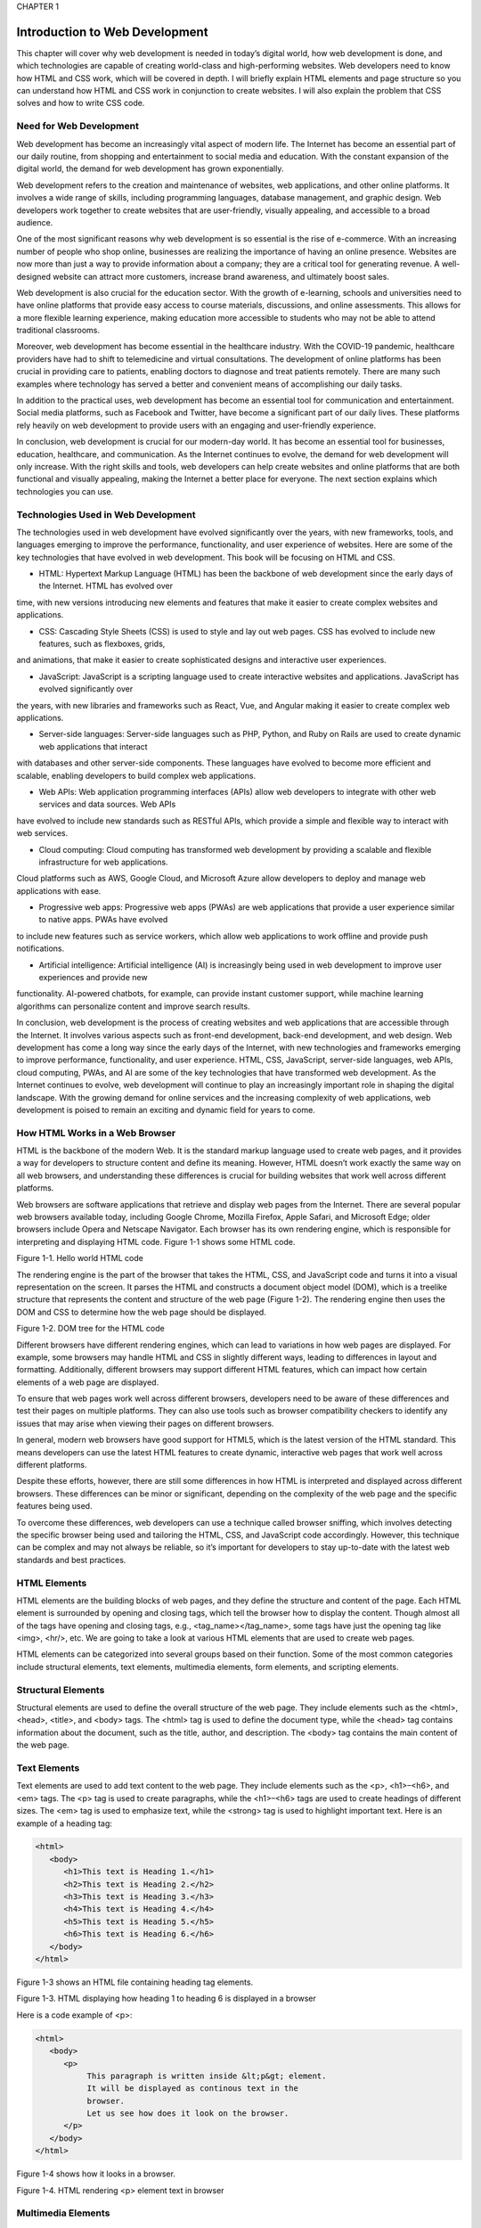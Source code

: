 CHAPTER 1

Introduction to Web Development
===============================

This chapter will cover why web development is needed in today’s digital
world, how web development is done, and which technologies are capable
of creating world-class and high-performing websites. Web developers
need to know how HTML and CSS work, which will be covered in depth.
I will briefly explain HTML elements and page structure so you can
understand how HTML and CSS work in conjunction to create websites. I
will also explain the problem that CSS solves and how to write CSS code.

Need for Web Development
------------------------

Web development has become an increasingly vital aspect of modern
life. The Internet has become an essential part of our daily routine, from
shopping and entertainment to social media and education. With the
constant expansion of the digital world, the demand for web development
has grown exponentially.

Web development refers to the creation and maintenance of websites,
web applications, and other online platforms. It involves a wide range of
skills, including programming languages, database management, and
graphic design. Web developers work together to create websites that are
user-friendly, visually appealing, and accessible to a broad audience.

One of the most significant reasons why web development is so
essential is the rise of e-commerce. With an increasing number of people
who shop online, businesses are realizing the importance of having
an online presence. Websites are now more than just a way to provide
information about a company; they are a critical tool for generating
revenue. A well-designed website can attract more customers, increase
brand awareness, and ultimately boost sales.

Web development is also crucial for the education sector. With
the growth of e-learning, schools and universities need to have online
platforms that provide easy access to course materials, discussions, and
online assessments. This allows for a more flexible learning experience,
making education more accessible to students who may not be able to
attend traditional classrooms.

Moreover, web development has become essential in the healthcare
industry. With the COVID-19 pandemic, healthcare providers have had
to shift to telemedicine and virtual consultations. The development of
online platforms has been crucial in providing care to patients, enabling
doctors to diagnose and treat patients remotely. There are many such
examples where technology has served a better and convenient means of
accomplishing our daily tasks.

In addition to the practical uses, web development has become
an essential tool for communication and entertainment. Social media
platforms, such as Facebook and Twitter, have become a significant part
of our daily lives. These platforms rely heavily on web development to
provide users with an engaging and user-friendly experience.

In conclusion, web development is crucial for our modern-day world.
It has become an essential tool for businesses, education, healthcare,
and communication. As the Internet continues to evolve, the demand for
web development will only increase. With the right skills and tools, web
developers can help create websites and online platforms that are both
functional and visually appealing, making the Internet a better place for
everyone. The next section explains which technologies you can use.

Technologies Used in Web Development
------------------------------------

The technologies used in web development have evolved significantly over
the years, with new frameworks, tools, and languages emerging to improve
the performance, functionality, and user experience of websites. Here are
some of the key technologies that have evolved in web development. This
book will be focusing on HTML and CSS.

• HTML: Hypertext Markup Language (HTML) has been the backbone of web development since the early days of the Internet. HTML has evolved over  
time, with new versions introducing new elements and features that make it easier to create complex websites and applications.

• CSS: Cascading Style Sheets (CSS) is used to style and lay out web pages. CSS has evolved to include new features, such as flexboxes, grids, 
and animations, that make it easier to create sophisticated designs and interactive user experiences.

• JavaScript: JavaScript is a scripting language used to create interactive websites and applications. JavaScript has evolved significantly over 
the years, with new libraries and frameworks such as React, Vue, and Angular making it easier to create complex web applications.

• Server-side languages: Server-side languages such as PHP, Python, and Ruby on Rails are used to create dynamic web applications that interact 
with databases and other server-side components. These languages have evolved to become more efficient and scalable, enabling developers to build 
complex web applications.

• Web APIs: Web application programming interfaces (APIs) allow web developers to integrate with other web services and data sources. Web APIs 
have evolved to include new standards such as RESTful APIs, which provide a simple and flexible way to interact with web services.

• Cloud computing: Cloud computing has transformed web development by providing a scalable and flexible infrastructure for web applications. 
Cloud platforms such as AWS, Google Cloud, and Microsoft Azure allow developers to deploy and manage web applications with ease.

• Progressive web apps: Progressive web apps (PWAs) are web applications that provide a user experience similar to native apps. PWAs have evolved 
to include new features such as service workers, which allow web applications to work offline and provide push notifications.

• Artificial intelligence: Artificial intelligence (AI) is increasingly being used in web development to improve user experiences and provide new 
functionality. AI-powered chatbots, for example, can provide instant customer support, while machine  learning algorithms can personalize content 
and improve search results.

In conclusion, web development is the process of creating websites
and web applications that are accessible through the Internet. It involves
various aspects such as front-end development, back-end development,
and web design. Web development has come a long way since the early
days of the Internet, with new technologies and frameworks emerging to
improve performance, functionality, and user experience. HTML, CSS,
JavaScript, server-side languages, web APIs, cloud computing, PWAs,
and AI are some of the key technologies that have transformed web
development. As the Internet continues to evolve, web development
will continue to play an increasingly important role in shaping the
digital landscape. With the growing demand for online services and the
increasing complexity of web applications, web development is poised to
remain an exciting and dynamic field for years to come.

How HTML Works in a Web Browser
-------------------------------

HTML is the backbone of the modern Web. It is the standard markup
language used to create web pages, and it provides a way for developers
to structure content and define its meaning. However, HTML doesn’t
work exactly the same way on all web browsers, and understanding these
differences is crucial for building websites that work well across different
platforms.

Web browsers are software applications that retrieve and display web
pages from the Internet. There are several popular web browsers available
today, including Google Chrome, Mozilla Firefox, Apple Safari, and
Microsoft Edge; older browsers include Opera and Netscape Navigator.
Each browser has its own rendering engine, which is responsible for
interpreting and displaying HTML code.
Figure 1-1 shows some HTML code.

Figure 1-1. Hello world HTML code

The rendering engine is the part of the browser that takes the HTML,
CSS, and JavaScript code and turns it into a visual representation on the
screen. It parses the HTML and constructs a document object model
(DOM), which is a treelike structure that represents the content and
structure of the web page (Figure 1-2). The rendering engine then uses the
DOM and CSS to determine how the web page should be displayed.

Figure 1-2. DOM tree for the HTML code

Different browsers have different rendering engines, which can lead to
variations in how web pages are displayed. For example, some browsers
may handle HTML and CSS in slightly different ways, leading to differences
in layout and formatting. Additionally, different browsers may support
different HTML features, which can impact how certain elements of a web
page are displayed.

To ensure that web pages work well across different browsers,
developers need to be aware of these differences and test their pages on
multiple platforms. They can also use tools such as browser compatibility
checkers to identify any issues that may arise when viewing their pages on
different browsers.

In general, modern web browsers have good support for HTML5,
which is the latest version of the HTML standard. This means developers
can use the latest HTML features to create dynamic, interactive web pages
that work well across different platforms.

Despite these efforts, however, there are still some differences in
how HTML is interpreted and displayed across different browsers. These
differences can be minor or significant, depending on the complexity of
the web page and the specific features being used.

To overcome these differences, web developers can use a technique
called browser sniffing, which involves detecting the specific browser
being used and tailoring the HTML, CSS, and JavaScript code accordingly.
However, this technique can be complex and may not always be reliable,
so it’s important for developers to stay up-to-date with the latest web
standards and best practices.

HTML Elements
-------------

HTML elements are the building blocks of web pages, and they define
the structure and content of the page. Each HTML element is surrounded
by opening and closing tags, which tell the browser how to display the
content. Though almost all of the tags have opening and closing tags, e.g.,
<tag_name></tag_name>, some tags have just the opening tag like <img>,
<hr/>, etc. We are going to take a look at various HTML elements that are
used to create web pages.

HTML elements can be categorized into several groups based on
their function. Some of the most common categories include structural
elements, text elements, multimedia elements, form elements, and
scripting elements.

Structural Elements
-------------------

Structural elements are used to define the overall structure of the web page.
They include elements such as the <html>, <head>, <title>, and <body>
tags. The <html> tag is used to define the document type, while the <head>
tag contains information about the document, such as the title, author, and
description. The <body> tag contains the main content of the web page.

Text Elements
------------

Text elements are used to add text content to the web page. They include
elements such as the <p>, <h1>–<h6>, and <em> tags. The <p> tag is used
to create paragraphs, while the <h1>–<h6> tags are used to create headings
of different sizes. The <em> tag is used to emphasize text, while the
<strong> tag is used to highlight important text.
Here is an example of a heading tag:

.. code:: html

   <html>
      <body>
         <h1>This text is Heading 1.</h1>
         <h2>This text is Heading 2.</h2>
         <h3>This text is Heading 3.</h3>
         <h4>This text is Heading 4.</h4>
         <h5>This text is Heading 5.</h5>
         <h6>This text is Heading 6.</h6>
      </body>
   </html>

Figure 1-3 shows an HTML file containing heading tag elements.

Figure 1-3. HTML displaying how heading 1 to heading 6 is
displayed in a browser

Here is a code example of <p>:

.. code:: html

   <html>
      <body>
         <p>
              This paragraph is written inside &lt;p&gt; element.
              It will be displayed as continous text in the
              browser.
              Let us see how does it look on the browser.
         </p>
      </body>
   </html>

Figure 1-4 shows how it looks in a browser.

Figure 1-4. HTML rendering <p> element text in browser

Multimedia Elements
-------------------

Multimedia elements are used to add multimedia content to the web page,
such as images and videos. They include elements such as the <img> and
<video> tags. The <img> tag is used to display images, while the <video>
tag is used to display videos.
Here is a code example for <img>:

.. code:: html

   <html>
      <body>
         <img src="../../../html dom.jpg" alt="dom image">
      </body>
   </html>

Figure 1-5. HTML DOM structure

Form Elements
-------------

Form elements are used to create forms on the web page, which allow
users to input information. They include elements such as the <form>,
<input>, and <button> tags. The <form> tag is used to create the form,
while the <input> tag is used to create input fields for the user to enter
information. The <button> tag is used to create buttons that the user can
click to submit the form. We are going to take a deeper look at the form
elements later in this book.

Scripting Elements
------------------

Scripting elements are used to add interactivity to the web page, such as
animations and user interface elements. They include elements such as
the <script> and <canvas> tags. The <script> tag is used to add JavaScript
code to the web page, while the <canvas> tag is used to create graphics and
animations. We will learn about scripts and animation in later chapters.

In addition to these categories, there are many other HTML elements
that can be used to create web pages. Some of these elements are used
for more specialized purposes, such as the <audio> tag for playing audio
files or the <iframe> tag for embedding external web pages within the
current page.

It’s important to note that HTML elements are not the only component
of a web page. Cascading Style Sheets and JavaScript are also used to
define the visual appearance and interactivity of the page, respectively.
However, HTML elements provide the foundation for the page and define
its overall structure and content.

In conclusion, HTML elements are the building blocks of web pages.
They define the structure and content of the page, and they are used to
create everything from text to multimedia to forms and interactivity. By
understanding the different types of HTML elements and how they are
used, web developers can create rich and engaging web pages that are easy
to navigate and interact with.

HTML Page Structure
-------------------

An HTML page structure is composed of several different elements, each
with its own purpose and function.

The Basic Structure of an HTML Page
-----------------------------------

An HTML page consists of several different parts, including the doctype,
the head, and the body. The doctype is the first element in the page and
tells the browser what version of HTML is being used. The head element
contains information about the page that is not displayed to the user,
such as the page title, meta tags, and links to external resources. The body
element contains the main content of the page, including text, images, and
other multimedia elements.

Let’s take a closer look at each of the HTML page structure elements
and their role in the page:

• <!DOCTYPE html>: The <!DOCTYPE html> element is the first element in an HTML page and tells the browser what version of HTML is being used. The 
latest version of HTML is HTML5, and the doctype for HTML5 is simply <!DOCTYPE html>.

• <html>: The <html> element is the root element of an HTML page and is used to define the entire structure of the page. It contains all the 
other elements of the page, including the head and body elements.

• <head>: The <head> element is used to provide information about the page that is not displayed to the user, such as the page title, meta tags, 
and links to external resources. The content within the head element is not visible to the user and is used by the browser to display the page 
correctly.

• <title>: The <title> element is used to define the title of the page, which is displayed in the browser’s title bar and can also be used by 
search engines to display the page title in search results.

• <meta>: The <meta> element is used to provide additional information about the page, such as the page description, author, and keywords. These 
meta tags are used by search engines to help rank the page in search results.

• <link>: The <link> element is used to link to external resources, such as CSS stylesheets, JavaScript files, or other HTML pages.

• <body>: The <body> element contains the main content of the page, including text, images, and other multimedia elements. It is the visible part 
of the page that the user interacts with.

• <header>: The <header> element is used to define the header section of the page, which typically contains the site logo, navigation menu, and 
other header content.

• <main>: The <main> element is used to define the main content section of the page, which contains the primary content of the page.

• <footer>: The <footer> element is used to define the footer section of the page, which typically contains copyright information, contact 
information, and other footer content.

The HTML page structure is composed of several different elements,
each with its own purpose and function. By understanding the basic
structure of an HTML page and the role of each element, web developers
can create well-structured and organized web pages that are easy to
navigate and interact with. Additionally, adhering to best practices for
HTML page structure can improve the page’s search engine optimization
(SEO) and overall user experience.

How CSS Works
-------------

Cascading Style Sheets is a technology used to define the look and feel of
websites. CSS works by separating the presentation layer from the content
layer of a web page, allowing designers to control the visual aspects of a
site without affecting the underlying HTML code.

The basic principle of CSS is to apply styles to HTML elements. CSS
styles are defined in a separate file or in a style block within the HTML
file. Styles are written using a syntax that defines the type of element being
styled, followed by the properties and values that define the appearance of
the element.

For example, to define a style for a paragraph element, the following
syntax might be used:

.. code:: html

   p {
      font-family: Arial;
      font-size: 22px;
      color: #bb0d10;
   }

HTML Code:

.. code:: html

   <html>
      <body>
         <p>
            The properties font-family, font-size, and color
            are then defined, which set the font, font size,
            and color of the text within the paragraph element.
         </p>
         <link rel="stylesheet" href="../../css/example.css">
      </body>
   </html>

Figure 1-6 shows what this code looks like in a browser.

Figure 1-6. CSS applied the font color for the <p> element

In this example, the p selector targets all <p> elements in the HTML
file. The properties font-family, font-size, and color are then defined, which
set the font, font size, and color of the text within the paragraph element.

CSS works by flowing styles down from the parent element to its
children. This means that if a style is defined for a parent element, it will be
inherited by its child elements unless a different style is explicitly defined.
For example, if a style is defined for the <body> element of a page, all
elements within the body will inherit that style unless a different style is
specified.

In addition to being cascading, CSS uses specificity to determine which
styles should be applied to an element. Specificity refers to the weight or
importance of a style rule. Styles with a higher specificity will override
styles with a lower specificity. Specificity is determined by a combination
of selectors, with more specific selectors taking precedence over less
specific ones.

For example, a style rule that targets a specific ID will have a higher
specificity than a rule that targets a class or element. The following
example demonstrates this:

.. code:: html

   #header {
      background-color: blue;
   }

   .header {
      background-color: red;
   }

Here’s the HTML code:

.. code:: html

   <html>
      <body>
         <h1 id="header" class="header">This text is
         Heading 1.</h1>
         <link rel="stylesheet" href="../../css/example.css">
      </body>
   </html>

As shown in Figure 1-7, the style rule that targets the #header ID will be
applied, even though the .header class rule comes later in the file.

Figure 1-7. Heading text with background color modified by CSS

CSS also provides a range of layout and positioning options that
allow designers to control the placement and arrangement of elements
on a page. These include the float property, which allows elements to be
positioned next to each other, and the position property, which allows
elements to be positioned absolutely or relatively within their parent
element.

In addition to these basic concepts, CSS provides a wide range of
advanced features and techniques, such as media queries, animation, and
responsive design. These features allow designers to create dynamic and
interactive websites that adapt to a variety of screen sizes and devices. We
are going to cover all these topics in later chapters.

CSS is a powerful technology that allows designers to control the
appearance of web pages in a flexible and modular way. By separating the
presentation layer from the content layer, CSS enables designers to create
sophisticated and engaging websites that are easy to maintain and update.
With its powerful layout and positioning options and advanced features,
CSS is a critical tool for modern web design.

The Problem CSS Solves
----------------------

CSS is a critical technology for modern web design. By separating the
presentation layer from the content layer, CSS allows designers to create
consistent, flexible, and accessible websites that are easy to maintain and
update. With its wide range of styling options and advanced features, CSS
is an essential tool for creating engaging and effective websites.

Web development is a complex process that involves many different
technologies and tools. One of the most important technologies for web
development is CSS, which is a stylesheet language that is used to define
the visual appearance of web pages. CSS solves several common problems
that web developers face when creating websites.

• Consistency across pages: One of the biggest challenges in web development is maintaining consistency across multiple pages. With CSS, 
developers can create a set of styles that can be applied to all pages on a website, ensuring a consistent look and feel. This makes it easier 
for users to navigate the website and helps to establish a strong brand identity.

• Responsive design: Another common problem in web development is creating websites that are optimized for different screen sizes and devices. 
CSS provides a range of tools and techniques for creating responsive designs, including media queries, flexible layouts, and viewport units. With 
these tools, developers can create websites that look great on desktops, laptops, tablets, and smartphones, without having to create separate
designs for each device.

• Browser compatibility: One of the most challenging aspects of web development is ensuring that websites look and function correctly across 
different web browsers. CSS provides a standardized way of defining styles, which helps to ensure that websites look consistent across different 
browsers. Additionally, CSS provides fallback options for older browsers so that websites can still be viewed by users who may not have
the latest software.

• Separation of content and presentation: One of the key principles of web development is the separation of content and presentation. CSS allows 
developers to create a clear separation between the content of a website and its visual appearance. This separation makes it easier to update the 
design of a website without affecting the underlying content and makes it easier to maintain and update the website over time.

• Accessibility: Accessibility is an important consideration in web development, as websites should be designed to be accessible to all users, 
including those with disabilities. CSS provides a range of tools and techniques for improving the accessibility of websites, such as using 
high-contrast colors, providing text alternatives for images, and using semantic HTML markup.

CSS is an essential technology for web development, as it solves many
of the common problems that developers face when creating websites. CSS
provides tools and techniques for maintaining consistency across pages,
creating responsive designs, ensuring browser compatibility, separating
content and presentation, and improving accessibility. With CSS,
developers can create engaging and effective websites that are optimized
for a wide range of users and devices.

CSS Selectors
-------------

CSS selectors are a powerful feature of Cascading Style Sheets that allow
developers to target specific elements on a web page and apply styles to
them. CSS selectors make it possible to create unique and complex styles
for different elements and are an essential tool for creating effective and
engaging web designs. In this section, we will explore the basics of CSS
selectors and how they work.

CSS selectors are used to target specific elements on a web page, such
as headings, paragraphs, links, and images. Selectors can be used to apply
styles to individual elements or to groups of elements. There are several
types of CSS selectors; each has its own syntax and functionality.

• Type selectors: Type selectors target elements based on their HTML tag name. For example, the selector h1 would target all heading level 1 
elements on the page. Type selectors are the simplest type of selector and are often used to apply global styles to all elements of a particular 
type.

• Class selectors: Class selectors target elements based on their class attribute. The class attribute is used to assign a name to an element, 
which can then be targeted with a selector. For example, the selector .my-class would target all elements that have the class my-class assigned 
to them. Class selectors are often used to apply styles to specific groups of elements, such as navigation menus or buttons.

• ID selectors: ID selectors target elements based on their ID attribute. The ID attribute is used to assign a unique identifier to an element, 
which can then be targeted with a selector. For example, the selector #my-id would target the element that has the ID my-id assigned to it. ID 
selectors are often used to apply styles to specific elements, such as headers or footer sections.

• Attribute selectors: Attribute selectors target elements based on their attributes, such as the src attribute for images or the href attribute 
for links. Attribute selectors can be used to target elements based on specific attribute values or to target elements that have a particular 
attribute assigned to them.

• Pseudo-classes and pseudo-elements: Pseudo-classes and pseudo-elements are used to target elements based on their state or position within the 
document. Pseudo-classes are used to target elements based on user interactions, such as hovering over a link or clicking a button. 
Pseudo-elements are used to target specific parts of an element, such as the first letter of a paragraph or the content of a link.

CSS selectors are an essential tool for web developers, as they allow
for precise targeting of specific elements on a web page. By using a
combination of type selectors, class selectors, ID selectors, attribute
selectors, pseudo-classes, and pseudo-elements, developers can
create unique and complex styles for different elements on a web page.
Understanding CSS selectors is a fundamental aspect of web development
and is essential for creating effective and engaging web designs. All these
selectors will be covered as part of later chapters.

Summary
-------

This chapter covered the technologies used in web development. It
also covered how HTML is rendered by a browser and its DOM tree, the
different HTML elements, and the way it is being displayed by the browser
using pseudo-code. It covered HTML page structure and how it can be
defined in multiple ways. We also looked at how CSS works along with
HTML and what kinds of problems can be solved using CSS and different
CSS selectors.


